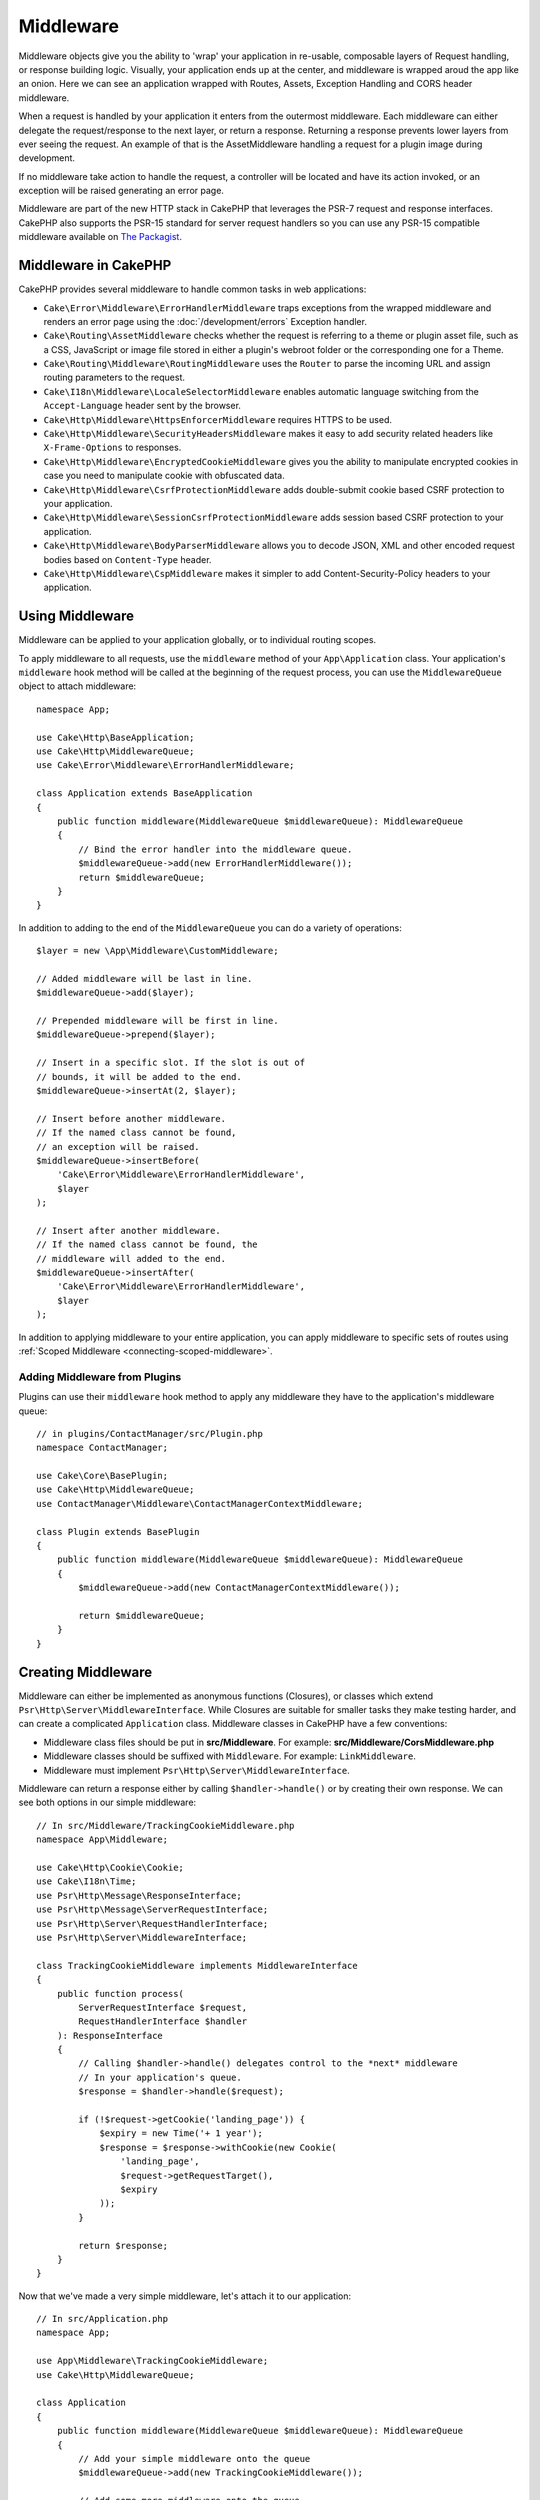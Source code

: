 Middleware
##########

Middleware objects give you the ability to 'wrap' your application in re-usable,
composable layers of Request handling, or response building logic. Visually,
your application ends up at the center, and middleware is wrapped aroud the app
like an onion. Here we can see an application wrapped with Routes, Assets,
Exception Handling and CORS header middleware.

.. image:: /_static/img/middleware-setup.png

When a request is handled by your application it enters from the outermost
middleware. Each middleware can either delegate the request/response to the next
layer, or return a response. Returning a response prevents lower layers from
ever seeing the request. An example of that is the AssetMiddleware handling
a request for a plugin image during development.

.. image:: /_static/img/middleware-request.png

If no middleware take action to handle the request, a controller will be located
and have its action invoked, or an exception will be raised generating an error
page.

Middleware are part of the new HTTP stack in CakePHP that leverages the PSR-7
request and response interfaces. CakePHP also supports the PSR-15 standard for
server request handlers so you can use any PSR-15 compatible middleware available
on `The Packagist <https://packagist.org>`__.

Middleware in CakePHP
=====================

CakePHP provides several middleware to handle common tasks in web applications:

* ``Cake\Error\Middleware\ErrorHandlerMiddleware`` traps exceptions from the
  wrapped middleware and renders an error page using the
  :doc:`/development/errors` Exception handler.
* ``Cake\Routing\AssetMiddleware`` checks whether the request is referring to a
  theme or plugin asset file, such as a CSS, JavaScript or image file stored in
  either a plugin's webroot folder or the corresponding one for a Theme.
* ``Cake\Routing\Middleware\RoutingMiddleware`` uses the ``Router`` to parse the
  incoming URL and assign routing parameters to the request.
* ``Cake\I18n\Middleware\LocaleSelectorMiddleware`` enables automatic language
  switching from the ``Accept-Language`` header sent by the browser.
* ``Cake\Http\Middleware\HttpsEnforcerMiddleware`` requires HTTPS to be used.
* ``Cake\Http\Middleware\SecurityHeadersMiddleware`` makes it easy to add
  security related headers like ``X-Frame-Options`` to responses.
* ``Cake\Http\Middleware\EncryptedCookieMiddleware`` gives you the ability to
  manipulate encrypted cookies in case you need to manipulate cookie with
  obfuscated data.
* ``Cake\Http\Middleware\CsrfProtectionMiddleware`` adds double-submit cookie
  based CSRF protection to your application.
* ``Cake\Http\Middleware\SessionCsrfProtectionMiddleware`` adds session based
  CSRF protection to your application.
* ``Cake\Http\Middleware\BodyParserMiddleware`` allows you to decode JSON, XML
  and other encoded request bodies based on ``Content-Type`` header.
* ``Cake\Http\Middleware\CspMiddleware`` makes it simpler to add
  Content-Security-Policy headers to your application.

.. _using-middleware:

Using Middleware
================

Middleware can be applied to your application globally, or to individual
routing scopes.

To apply middleware to all requests, use the ``middleware`` method of your
``App\Application`` class. Your application's ``middleware`` hook method will be
called at the beginning of the request process, you can use the
``MiddlewareQueue`` object to attach middleware::

    namespace App;

    use Cake\Http\BaseApplication;
    use Cake\Http\MiddlewareQueue;
    use Cake\Error\Middleware\ErrorHandlerMiddleware;

    class Application extends BaseApplication
    {
        public function middleware(MiddlewareQueue $middlewareQueue): MiddlewareQueue
        {
            // Bind the error handler into the middleware queue.
            $middlewareQueue->add(new ErrorHandlerMiddleware());
            return $middlewareQueue;
        }
    }

In addition to adding to the end of the ``MiddlewareQueue`` you can do
a variety of operations::

        $layer = new \App\Middleware\CustomMiddleware;

        // Added middleware will be last in line.
        $middlewareQueue->add($layer);

        // Prepended middleware will be first in line.
        $middlewareQueue->prepend($layer);

        // Insert in a specific slot. If the slot is out of
        // bounds, it will be added to the end.
        $middlewareQueue->insertAt(2, $layer);

        // Insert before another middleware.
        // If the named class cannot be found,
        // an exception will be raised.
        $middlewareQueue->insertBefore(
            'Cake\Error\Middleware\ErrorHandlerMiddleware',
            $layer
        );

        // Insert after another middleware.
        // If the named class cannot be found, the
        // middleware will added to the end.
        $middlewareQueue->insertAfter(
            'Cake\Error\Middleware\ErrorHandlerMiddleware',
            $layer
        );

In addition to applying middleware to your entire application, you can apply
middleware to specific sets of routes using
:ref:`Scoped Middleware <connecting-scoped-middleware>`.

Adding Middleware from Plugins
------------------------------

Plugins can use their ``middleware`` hook method to apply any middleware they
have to the application's middleware queue::

    // in plugins/ContactManager/src/Plugin.php
    namespace ContactManager;

    use Cake\Core\BasePlugin;
    use Cake\Http\MiddlewareQueue;
    use ContactManager\Middleware\ContactManagerContextMiddleware;

    class Plugin extends BasePlugin
    {
        public function middleware(MiddlewareQueue $middlewareQueue): MiddlewareQueue
        {
            $middlewareQueue->add(new ContactManagerContextMiddleware());

            return $middlewareQueue;
        }
    }

Creating Middleware
===================

Middleware can either be implemented as anonymous functions (Closures), or classes
which extend ``Psr\Http\Server\MiddlewareInterface``. While Closures are suitable
for smaller tasks they make testing harder, and can create a complicated
``Application`` class. Middleware classes in CakePHP have a few conventions:

* Middleware class files should be put in **src/Middleware**. For example:
  **src/Middleware/CorsMiddleware.php**
* Middleware classes should be suffixed with ``Middleware``. For example:
  ``LinkMiddleware``.
* Middleware must implement ``Psr\Http\Server\MiddlewareInterface``.

Middleware can return a response either by calling ``$handler->handle()`` or by
creating their own response. We can see both options in our simple middleware::

    // In src/Middleware/TrackingCookieMiddleware.php
    namespace App\Middleware;

    use Cake\Http\Cookie\Cookie;
    use Cake\I18n\Time;
    use Psr\Http\Message\ResponseInterface;
    use Psr\Http\Message\ServerRequestInterface;
    use Psr\Http\Server\RequestHandlerInterface;
    use Psr\Http\Server\MiddlewareInterface;

    class TrackingCookieMiddleware implements MiddlewareInterface
    {
        public function process(
            ServerRequestInterface $request,
            RequestHandlerInterface $handler
        ): ResponseInterface
        {
            // Calling $handler->handle() delegates control to the *next* middleware
            // In your application's queue.
            $response = $handler->handle($request);

            if (!$request->getCookie('landing_page')) {
                $expiry = new Time('+ 1 year');
                $response = $response->withCookie(new Cookie(
                    'landing_page',
                    $request->getRequestTarget(),
                    $expiry
                ));
            }

            return $response;
        }
    }

Now that we've made a very simple middleware, let's attach it to our
application::

    // In src/Application.php
    namespace App;

    use App\Middleware\TrackingCookieMiddleware;
    use Cake\Http\MiddlewareQueue;

    class Application
    {
        public function middleware(MiddlewareQueue $middlewareQueue): MiddlewareQueue
        {
            // Add your simple middleware onto the queue
            $middlewareQueue->add(new TrackingCookieMiddleware());

            // Add some more middleware onto the queue

            return $middlewareQueue;
        }
    }


.. _routing-middleware:

Routing Middleware
==================

Routing middleware is responsible for applying your application's routes and
resolving the plugin, controller, and action a request is going to. It can cache
the route collection used in your application to increase startup time. To
enable cached routes, provide the desired :ref:`cache configuration
<cache-configuration>` as a parameter::

    // In Application.php
    public function middleware(MiddlewareQueue $middlewareQueue): MiddlewareQueue
    {
        // ...
        $middlewareQueue->add(new RoutingMiddleware($this, 'routing'));
    }

The above would use the ``routing`` cache engine to store the generated route
collection.

.. _security-header-middleware:

Security Header Middleware
==========================

The ``SecurityHeaderMiddleware`` layer makes it easy to apply security related
headers to your application. Once setup the middleware can apply the following
headers to responses:

* ``X-Content-Type-Options``
* ``X-Download-Options``
* ``X-Frame-Options``
* ``X-Permitted-Cross-Domain-Policies``
* ``Referrer-Policy``

This middleware is configured using a fluent interface before it is applied to
your application's middleware stack::

    use Cake\Http\Middleware\SecurityHeadersMiddleware;

    $securityHeaders = new SecurityHeadersMiddleware();
    $securityHeaders
        ->setCrossDomainPolicy()
        ->setReferrerPolicy()
        ->setXFrameOptions()
        ->setXssProtection()
        ->noOpen()
        ->noSniff();

    $middlewareQueue->add($securityHeaders);

Content Security Policy Header Middleware
=========================================

The ``CspMiddleware`` makes it simpler to add Content-Security-Policy headers in
your application. Before using it you should install ``paragonie/csp-builder``:

.. code-block::bash

    composer require paragonie/csp-builder

You can then configure the middleware using an array, or passing in a built
``CSPBuilder`` object::

    use Cake\Http\Middleware\CspMiddleware;

    $csp = new CspMiddleware([
        'script-src' => [
            'allow' => [
                'https://www.google-analytics.com',
            ],
            'self' => true,
            'unsafe-inline' => false,
            'unsafe-eval' => false,
        ],
    ]);

    $middlewareQueue->add($csp);

.. _encrypted-cookie-middleware:

Encrypted Cookie Middleware
===========================

If your application has cookies that contain data you want to obfuscate and
protect against user tampering, you can use CakePHP's encrypted cookie
middleware to transparently encrypt and decrypt cookie data via middleware.
Cookie data is encrypted with via OpenSSL using AES::

    use Cake\Http\Middleware\EncryptedCookieMiddleware;

    $cookies = new EncryptedCookieMiddleware(
        // Names of cookies to protect
        ['secrets', 'protected'],
        Configure::read('Security.cookieKey')
    );

    $middlewareQueue->add($cookies);

.. note::
    It is recommended that the encryption key you use for cookie data, is used
    *exclusively* for cookie data.

The encryption algorithms and padding style used by the cookie middleware are
backwards compatible with ``CookieComponent`` from earlier versions of CakePHP.

.. _csrf-middleware:

Cross Site Request Forgery (CSRF) Middleware
============================================

CSRF protection can be applied to your entire application, or to specific
routing scopes.

.. note::

    You cannot use both of the following approaches together, you must choose
    only one.  If you use both approaches together, a CSRF token mismatch error
    will occur on every `PUT` and `POST` request

CakePHP offers two forms of CSRF protection:

* ``SessionCsrfProtectionMiddleware`` stores CSRF tokens in the session. This
  requires that your application opens the session on every request with
  side-effects. The benefits of session based CSRF tokens is that they are
  scoped to a specific user, and only valid for the duration a session is live.
* ``CsrfProtectionMiddleware`` stores CSRF tokens in a cookie. Using a cookie
  allows CSRF checks to be done without any state on the server. Cookie values
  are verified for authenticity using an HMAC check. However, due to their
  stateless nature, CSRF tokens are re-usable across users and sessions.

By applying a CSRF middleware to your Application middleware
stack you protect all the actions in application::

    // in src/Application.php
    // For Cookie based CSRF tokens.
    use Cake\Http\Middleware\CsrfProtectionMiddleware;

    // For Session based CSRF tokens.
    use Cake\Http\Middleware\SessionCsrfProtectionMiddleware;

    public function middleware(MiddlewareQueue $middlewareQueue): MiddlewareQueue
    {
        $options = [
            // ...
        ];
        $csrf = new CsrfProtectionMiddleware($options);
        // or
        $csrf = new SessionCsrfProtectionMiddleware($options);

        $middlewareQueue->add($csrf);
        return $middlewareQueue;
    }

By applying CSRF protection to routing scopes, you can conditionally
apply CSRF to specific groups of routes::

    // in src/Application.php
    use Cake\Http\Middleware\CsrfProtectionMiddleware;

    public function routes(RouteBuilder $routes) : void
    {
        $options = [
            // ...
        ];
        $routes->registerMiddleware('csrf', new CsrfProtectionMiddleware($options));
        parent::routes($routes);
    }

    // in config/routes.php
    $routes->scope('/', function (RouteBuilder $routes) {
        $routes->applyMiddleware('csrf');
    });


Cookie based CSRF middleware options
------------------------------------

The available configuration options are:

- ``cookieName`` The name of the cookie to send. Defaults to ``csrfToken``.
- ``expiry`` How long the CSRF token should last. Defaults to browser session.
- ``secure`` Whether or not the cookie will be set with the Secure flag. That is,
  the cookie will only be set on a HTTPS connection and any attempt over normal HTTP
  will fail. Defaults to ``false``.
- ``httponly`` Whether or not the cookie will be set with the HttpOnly flag.
  Defaults to ``false``. Prior to 4.1.0 use the ``httpOnly`` option.
- ``field`` The form field to check. Defaults to ``_csrfToken``. Changing this
  will also require configuring FormHelper.

Session based CSRF middleware options
-------------------------------------

The available configuration options are:

- ``key`` The session key to use. Defaults to `csrfToken`
- ``field`` The form field to check. Changing this will also require configuring
  FormHelper.


When enabled, you can access the current CSRF token on the request object::

    $token = $this->request->getAttribute('csrfToken');

Skipping CSRF checks for specific actions
-----------------------------------------

Both CSRF middleware implementations allow you to the skip check callback
feature for more fine grained control over URLs for which CSRF token check
should be done::

    // in src/Application.php
    use Cake\Http\Middleware\CsrfProtectionMiddleware;

    public function middleware(MiddlewareQueue $middlewareQueue): MiddlewareQueue
    {
        $csrf = new CsrfProtectionMiddleware();

        // Token check will be skipped when callback returns `true`.
        $csrf->skipCheckCallback(function ($request) {
            // Skip token check for API URLs.
            if ($request->getParam('prefix') === 'Api') {
                return true;
            }
        });

        // Ensure routing middleware is added to the queue before CSRF protection middleware.
        $middlewareQueue->add($csrf);

        return $middlewareQueue;
    }

.. note::

    You should apply the CSRF protection middleware only for routes which handle
    stateful requests using cookies/sessions. For example, when developing an API, stateless requests are not 
    affected by CSRF so the middleware does not need to be applied for those routes.

Integration with FormHelper
---------------------------

The ``CsrfProtectionMiddleware`` integrates seamlessly with ``FormHelper``. Each
time you create a form with ``FormHelper``, it will insert a hidden field containing
the CSRF token.

.. note::

    When using CSRF protection you should always start your forms with the
    ``FormHelper``. If you do not, you will need to manually create hidden inputs in
    each of your forms.

CSRF Protection and AJAX Requests
---------------------------------

In addition to request data parameters, CSRF tokens can be submitted through
a special ``X-CSRF-Token`` header. Using a header often makes it easier to
integrate a CSRF token with JavaScript heavy applications, or XML/JSON based API
endpoints.

The CSRF Token can be obtained in JavaScript via the Cookie ``csrfToken``, or in PHP
via the request object attribute named ``csrfToken``. Using the cookie might be easier
when your JavaScript code resides in files separate from the CakePHP view templates,
and when you already have functionality for parsing cookies via JavaScript.

If you have separate JavaScript files but don't want to deal with handling cookies,
you could for example set the token in a global JavaScript variable in your layout, by
defining a script block like this::

    echo $this->Html->scriptBlock(sprintf(
        'var csrfToken = %s;',
        json_encode($this->request->getAttribute('csrfToken'))
    ));

You can then access the token as ``csrfToken`` or ``window.csrfToken`` in any script
file that is loaded after this script block.

Another alternative would be to put the token in a custom meta tag like this::

    echo $this->Html->meta('csrfToken', $this->request->getAttribute('csrfToken'));

which could then be accessed in your scripts by looking for the ``meta`` element with
the name ``csrfToken``, which could be as simple as this when using jQuery::

    var csrfToken = $('meta[name="csrfToken"]').attr('content');


.. _body-parser-middleware:

Body Parser Middleware
======================

If your application accepts JSON, XML or other encoded request bodies, the
``BodyParserMiddleware`` will let you decode those requests into an array that
is available via ``$request->getParsedData()`` and ``$request->getData()``. By
default only ``json`` bodies will be parsed, but XML parsing can be enabled with
an option. You can also define your own parsers::

    use Cake\Http\Middleware\BodyParserMiddleware;

    // only JSON will be parsed.
    $bodies = new BodyParserMiddleware();

    // Enable XML parsing
    $bodies = new BodyParserMiddleware(['xml' => true]);

    // Disable JSON parsing
    $bodies = new BodyParserMiddleware(['json' => false]);

    // Add your own parser matching content-type header values
    // to the callable that can parse them.
    $bodies = new BodyParserMiddleware();
    $bodies->addParser(['text/csv'], function ($body, $request) {
        // Use a CSV parsing library.
        return Csv::parse($body);
    });

.. _https-enforcer-middleware:

HTTPS Enforcer Middleware
=========================

If you want your application to only be available via HTTPS connections you can
use the ``HttpsEnforcerMiddleware``::

    use Cake\Http\Middleware\HttpsEnforcerMiddleware;

    // Always raise an exception and never redirect.
    $https = new HttpsEnforcerMiddleware([
        'redirect' => false,
    ]);

    // Send a 302 status code when redirecting
    $https = new HttpsEnforcerMiddleware([
        'redirect' => true,
        'statusCode' => 302,
    ]);

    // Send additional headers in the redirect response.
    $https = new HttpsEnforcerMiddleware([
        'headers' => ['X-Https-Upgrade' => 1],
    ]);

    // Disable HTTPs enforcement when ``debug`` is on.
    $https = new HttpsEnforcerMiddleware([
        'disableOnDebug' => true,
    ]);

If a non-HTTPs request is received that doesn't use GET
a ``BadRequestException`` will be raised.

.. meta::
    :title lang=en: Http Middleware
    :keywords lang=en: http, middleware, psr-7, request, response, wsgi, application, baseapplication, https

